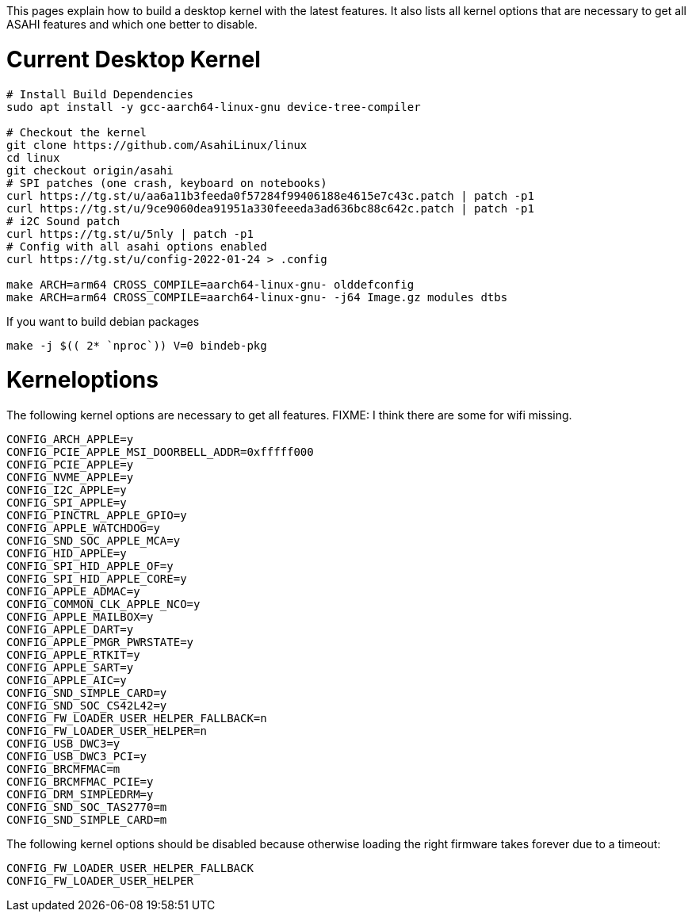 This pages explain how to build a desktop kernel with the latest features. It also lists all kernel options that are necessary to get all ASAHI features and which one better to disable.

# Current Desktop Kernel
```
# Install Build Dependencies
sudo apt install -y gcc-aarch64-linux-gnu device-tree-compiler

# Checkout the kernel
git clone https://github.com/AsahiLinux/linux
cd linux
git checkout origin/asahi
# SPI patches (one crash, keyboard on notebooks)
curl https://tg.st/u/aa6a11b3feeda0f57284f99406188e4615e7c43c.patch | patch -p1
curl https://tg.st/u/9ce9060dea91951a330feeeda3ad636bc88c642c.patch | patch -p1
# i2C Sound patch
curl https://tg.st/u/5nly | patch -p1
# Config with all asahi options enabled
curl https://tg.st/u/config-2022-01-24 > .config

make ARCH=arm64 CROSS_COMPILE=aarch64-linux-gnu- olddefconfig
make ARCH=arm64 CROSS_COMPILE=aarch64-linux-gnu- -j64 Image.gz modules dtbs
```

If you want to build debian packages

```
make -j $(( 2* `nproc`)) V=0 bindeb-pkg
```

# Kerneloptions

The following kernel options are necessary to get all features. FIXME: I think there are some for wifi missing.
```
CONFIG_ARCH_APPLE=y
CONFIG_PCIE_APPLE_MSI_DOORBELL_ADDR=0xfffff000
CONFIG_PCIE_APPLE=y
CONFIG_NVME_APPLE=y
CONFIG_I2C_APPLE=y
CONFIG_SPI_APPLE=y
CONFIG_PINCTRL_APPLE_GPIO=y
CONFIG_APPLE_WATCHDOG=y
CONFIG_SND_SOC_APPLE_MCA=y
CONFIG_HID_APPLE=y
CONFIG_SPI_HID_APPLE_OF=y
CONFIG_SPI_HID_APPLE_CORE=y
CONFIG_APPLE_ADMAC=y
CONFIG_COMMON_CLK_APPLE_NCO=y
CONFIG_APPLE_MAILBOX=y
CONFIG_APPLE_DART=y
CONFIG_APPLE_PMGR_PWRSTATE=y
CONFIG_APPLE_RTKIT=y
CONFIG_APPLE_SART=y
CONFIG_APPLE_AIC=y
CONFIG_SND_SIMPLE_CARD=y
CONFIG_SND_SOC_CS42L42=y
CONFIG_FW_LOADER_USER_HELPER_FALLBACK=n
CONFIG_FW_LOADER_USER_HELPER=n
CONFIG_USB_DWC3=y
CONFIG_USB_DWC3_PCI=y
CONFIG_BRCMFMAC=m
CONFIG_BRCMFMAC_PCIE=y
CONFIG_DRM_SIMPLEDRM=y
CONFIG_SND_SOC_TAS2770=m
CONFIG_SND_SIMPLE_CARD=m
```

The following kernel options should be disabled because otherwise loading the right firmware takes forever due to a timeout:

```
CONFIG_FW_LOADER_USER_HELPER_FALLBACK
CONFIG_FW_LOADER_USER_HELPER
```
